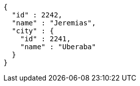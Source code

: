 [source,options="nowrap"]
----
{
  "id" : 2242,
  "name" : "Jeremias",
  "city" : {
    "id" : 2241,
    "name" : "Uberaba"
  }
}
----